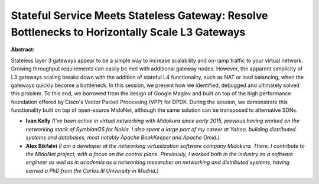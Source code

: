 Stateful Service Meets Stateless Gateway: Resolve Bottlenecks to Horizontally Scale L3 Gateways
~~~~~~~~~~~~~~~~~~~~~~~~~~~~~~~~~~~~~~~~~~~~~~~~~~~~~~~~~~~~~~~~~~~~~~~~~~~~~~~~~~~~~~~~~~~~~~~

**Abstract:**

Stateless layer 3 gateways appear to be a simple way to increase scalability and on-ramp traffic to your virtual network. Growing throughput requirements can easily be met with additional gateway nodes. However, the apparent simplicity of L3 gateways scaling breaks down with the addition of stateful L4 functionality, such as NAT or load balancing, when the gateways quickly become a bottleneck. In this session, we present how we identified, debugged and ultimately solved this problem. To this end, we borrowed from the design of Google Maglev and built on top of the high performance foundation offered by Cisco's Vector Packet Processing (VPP) for DPDK. During the session, we demonstrate this functionality built on top of open-source MidoNet, although the same solution can be transposed to alternative SDNs.


* **Ivan Kelly** *(I've been active in virtual networking with Midokura since early 2015, previous having worked on the networking stack of SymbianOS for Nokia. I also spent a large part of my career at Yahoo, building distributed systems and databases, most notably Apache BookKeeper and Apache Omid.)*

* **Alex Bikfalvi** *(I am a developer at the networking virtualization software company Midokura. There, I contribute to the MidoNet project, with a focus on the control plane. Previously, I worked both in the industry as a software engineer as well as in academia as a networking researcher on networking and distributed systems, having earned a PhD from the Carlos III University in Madrid.)*
